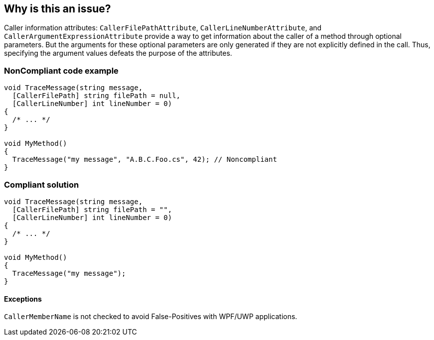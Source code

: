== Why is this an issue?

Caller information attributes: ``++CallerFilePathAttribute++``, ``++CallerLineNumberAttribute++``, and ``++CallerArgumentExpressionAttribute++`` provide a way to get information about the caller of a method through optional parameters. But the arguments for these optional parameters are only generated if they are not explicitly defined in the call. Thus, specifying the argument values defeats the purpose of the attributes.


=== NonCompliant code example

[source,text]
----
void TraceMessage(string message,
  [CallerFilePath] string filePath = null,
  [CallerLineNumber] int lineNumber = 0)
{
  /* ... */
}

void MyMethod()
{
  TraceMessage("my message", "A.B.C.Foo.cs", 42); // Noncompliant
}
----


=== Compliant solution

[source,text]
----
void TraceMessage(string message,
  [CallerFilePath] string filePath = "",
  [CallerLineNumber] int lineNumber = 0)
{
  /* ... */
}

void MyMethod()
{
  TraceMessage("my message");
}
----


==== Exceptions

``++CallerMemberName++`` is not checked to avoid False-Positives with WPF/UWP applications.

